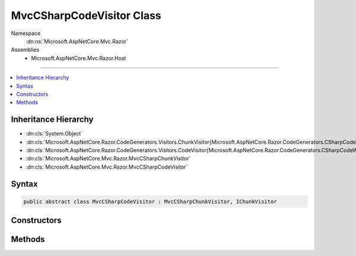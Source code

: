 

MvcCSharpCodeVisitor Class
==========================





Namespace
    :dn:ns:`Microsoft.AspNetCore.Mvc.Razor`
Assemblies
    * Microsoft.AspNetCore.Mvc.Razor.Host

----

.. contents::
   :local:



Inheritance Hierarchy
---------------------


* :dn:cls:`System.Object`
* :dn:cls:`Microsoft.AspNetCore.Razor.CodeGenerators.Visitors.ChunkVisitor{Microsoft.AspNetCore.Razor.CodeGenerators.CSharpCodeWriter}`
* :dn:cls:`Microsoft.AspNetCore.Razor.CodeGenerators.Visitors.CodeVisitor{Microsoft.AspNetCore.Razor.CodeGenerators.CSharpCodeWriter}`
* :dn:cls:`Microsoft.AspNetCore.Mvc.Razor.MvcCSharpChunkVisitor`
* :dn:cls:`Microsoft.AspNetCore.Mvc.Razor.MvcCSharpCodeVisitor`








Syntax
------

.. code-block:: csharp

    public abstract class MvcCSharpCodeVisitor : MvcCSharpChunkVisitor, IChunkVisitor








.. dn:class:: Microsoft.AspNetCore.Mvc.Razor.MvcCSharpCodeVisitor
    :hidden:

.. dn:class:: Microsoft.AspNetCore.Mvc.Razor.MvcCSharpCodeVisitor

Constructors
------------

.. dn:class:: Microsoft.AspNetCore.Mvc.Razor.MvcCSharpCodeVisitor
    :noindex:
    :hidden:

    
    .. dn:constructor:: Microsoft.AspNetCore.Mvc.Razor.MvcCSharpCodeVisitor.MvcCSharpCodeVisitor(Microsoft.AspNetCore.Razor.CodeGenerators.CSharpCodeWriter, Microsoft.AspNetCore.Razor.CodeGenerators.CodeGeneratorContext)
    
        
    
        
        :type writer: Microsoft.AspNetCore.Razor.CodeGenerators.CSharpCodeWriter
    
        
        :type context: Microsoft.AspNetCore.Razor.CodeGenerators.CodeGeneratorContext
    
        
        .. code-block:: csharp
    
            public MvcCSharpCodeVisitor(CSharpCodeWriter writer, CodeGeneratorContext context)
    

Methods
-------

.. dn:class:: Microsoft.AspNetCore.Mvc.Razor.MvcCSharpCodeVisitor
    :noindex:
    :hidden:

    
    .. dn:method:: Microsoft.AspNetCore.Mvc.Razor.MvcCSharpCodeVisitor.Visit(Microsoft.AspNetCore.Mvc.Razor.InjectChunk)
    
        
    
        
        :type chunk: Microsoft.AspNetCore.Mvc.Razor.InjectChunk
    
        
        .. code-block:: csharp
    
            protected override void Visit(InjectChunk chunk)
    

